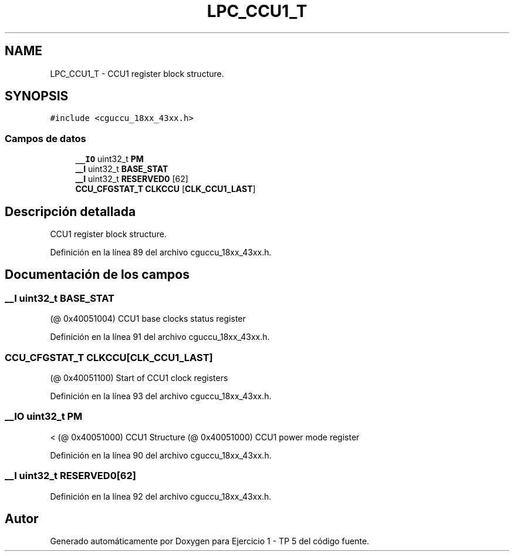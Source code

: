 .TH "LPC_CCU1_T" 3 "Viernes, 14 de Septiembre de 2018" "Ejercicio 1 - TP 5" \" -*- nroff -*-
.ad l
.nh
.SH NAME
LPC_CCU1_T \- CCU1 register block structure\&.  

.SH SYNOPSIS
.br
.PP
.PP
\fC#include <cguccu_18xx_43xx\&.h>\fP
.SS "Campos de datos"

.in +1c
.ti -1c
.RI "\fB__IO\fP uint32_t \fBPM\fP"
.br
.ti -1c
.RI "\fB__I\fP uint32_t \fBBASE_STAT\fP"
.br
.ti -1c
.RI "\fB__I\fP uint32_t \fBRESERVED0\fP [62]"
.br
.ti -1c
.RI "\fBCCU_CFGSTAT_T\fP \fBCLKCCU\fP [\fBCLK_CCU1_LAST\fP]"
.br
.in -1c
.SH "Descripción detallada"
.PP 
CCU1 register block structure\&. 
.PP
Definición en la línea 89 del archivo cguccu_18xx_43xx\&.h\&.
.SH "Documentación de los campos"
.PP 
.SS "\fB__I\fP uint32_t BASE_STAT"
(@ 0x40051004) CCU1 base clocks status register 
.PP
Definición en la línea 91 del archivo cguccu_18xx_43xx\&.h\&.
.SS "\fBCCU_CFGSTAT_T\fP CLKCCU[\fBCLK_CCU1_LAST\fP]"
(@ 0x40051100) Start of CCU1 clock registers 
.PP
Definición en la línea 93 del archivo cguccu_18xx_43xx\&.h\&.
.SS "\fB__IO\fP uint32_t PM"
< (@ 0x40051000) CCU1 Structure (@ 0x40051000) CCU1 power mode register 
.PP
Definición en la línea 90 del archivo cguccu_18xx_43xx\&.h\&.
.SS "\fB__I\fP uint32_t RESERVED0[62]"

.PP
Definición en la línea 92 del archivo cguccu_18xx_43xx\&.h\&.

.SH "Autor"
.PP 
Generado automáticamente por Doxygen para Ejercicio 1 - TP 5 del código fuente\&.
